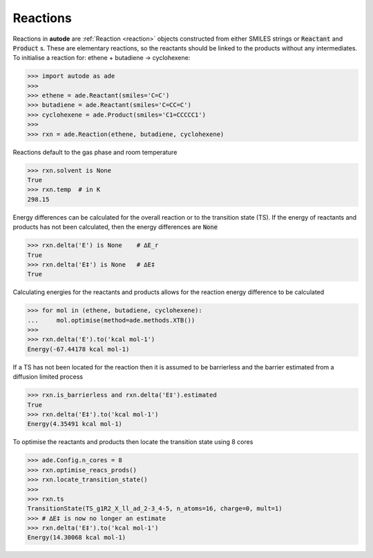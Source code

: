*********
Reactions
*********

Reactions in **autode** are :ref:`Reaction <reaction>` objects constructed from
either SMILES strings or :code:`Reactant` and :code:`Product` s. These are
elementary reactions, so the reactants should be linked to the products without
any intermediates. To initialise a reaction for: ethene + butadiene → cyclohexene:


.. code-block:: python

  >>> import autode as ade
  >>>
  >>> ethene = ade.Reactant(smiles='C=C')
  >>> butadiene = ade.Reactant(smiles='C=CC=C')
  >>> cyclohexene = ade.Product(smiles='C1=CCCCC1')
  >>>
  >>> rxn = ade.Reaction(ethene, butadiene, cyclohexene)

.. figure:: ../common/diels_alder.png

Reactions default to the gas phase and room temperature

.. code-block:: python

  >>> rxn.solvent is None
  True
  >>> rxn.temp  # in K
  298.15

Energy differences can be calculated for the overall reaction or to the
transition state (TS). If the energy of reactants and products has not been
calculated, then the energy differences are :code:`None`

.. code-block:: python

  >>> rxn.delta('E') is None    # ∆E_r
  True
  >>> rxn.delta('E‡') is None   # ∆E‡
  True

Calculating energies for the reactants and products allows for the reaction
energy difference to be calculated

.. code-block:: python

  >>> for mol in (ethene, butadiene, cyclohexene):
  ...     mol.optimise(method=ade.methods.XTB())
  >>>
  >>> rxn.delta('E').to('kcal mol-1')
  Energy(-67.44178 kcal mol-1)

If a TS has not been located for the reaction then it is assumed to be
barrierless and the barrier estimated from a diffusion limited process

.. code-block:: python

  >>> rxn.is_barrierless and rxn.delta('E‡').estimated
  True
  >>> rxn.delta('E‡').to('kcal mol-1')
  Energy(4.35491 kcal mol-1)

To optimise the reactants and products then locate the transition state using
8 cores

.. code-block:: python

  >>> ade.Config.n_cores = 8
  >>> rxn.optimise_reacs_prods()
  >>> rxn.locate_transition_state()
  >>>
  >>> rxn.ts
  TransitionState(TS_g1R2_X_ll_ad_2-3_4-5, n_atoms=16, charge=0, mult=1)
  >>> # ∆E‡ is now no longer an estimate
  >>> rxn.delta('E‡').to('kcal mol-1')
  Energy(14.30068 kcal mol-1)

